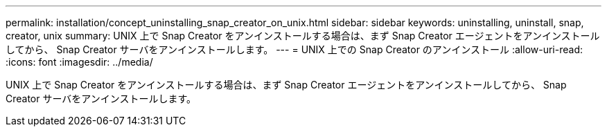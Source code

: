 ---
permalink: installation/concept_uninstalling_snap_creator_on_unix.html 
sidebar: sidebar 
keywords: uninstalling, uninstall, snap, creator, unix 
summary: UNIX 上で Snap Creator をアンインストールする場合は、まず Snap Creator エージェントをアンインストールしてから、 Snap Creator サーバをアンインストールします。 
---
= UNIX 上での Snap Creator のアンインストール
:allow-uri-read: 
:icons: font
:imagesdir: ../media/


[role="lead"]
UNIX 上で Snap Creator をアンインストールする場合は、まず Snap Creator エージェントをアンインストールしてから、 Snap Creator サーバをアンインストールします。
